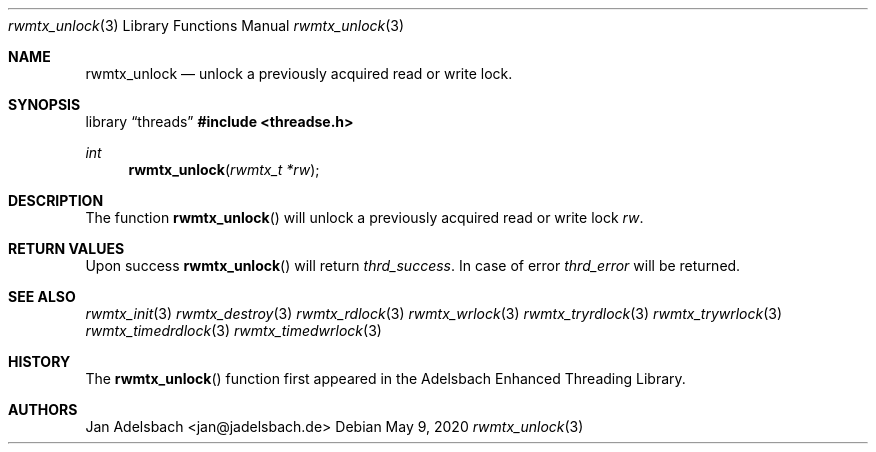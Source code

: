 .\" Copyright 2024, Adelsbach UG (haftungsbeschraenkt)
.\" Copyright 2014-2024, Jan Adelsbach <jan@jadelsbach.de>
.\"
.\" Permission is hereby granted, free of charge, to any person obtaining 
.\" a copy of this software and associated documentation files
.\" (the “Software”), 
.\" to deal in the Software without restriction, including without limitation 
.\" the rights to use, copy, modify, merge, publish, distribute, sublicense, 
.\" and/or sell copies of the Software, and to permit persons to whom the 
.\" Software is furnished to do so, subject to the following conditions:
.\" 
.\" The above copyright notice and this permission notice shall be included 
.\" in all copies or substantial portions of the Software.
.\"
.\" THE SOFTWARE IS PROVIDED “AS IS”, WITHOUT WARRANTY OF ANY KIND, EXPRESS 
.\" OR IMPLIED, INCLUDING BUT NOT LIMITED TO THE WARRANTIES OF MERCHANTABILITY, 
.\" FITNESS FOR A PARTICULAR PURPOSE AND NONINFRINGEMENT. IN NO EVENT SHALL THE 
.\" AUTHORS OR COPYRIGHT HOLDERS BE LIABLE FOR ANY CLAIM, DAMAGES OR OTHER 
.\" LIABILITY, WHETHER IN AN ACTION OF CONTRACT, TORT OR OTHERWISE, ARISING 
.\" FROM, OUT OF OR IN CONNECTION WITH THE SOFTWARE OR THE USE OR OTHER
.\" DEALINGS IN THE SOFTWARE.
.Dd $Mdocdate: May 9 2020 $
.Dt rwmtx_unlock 3
.Os
.Sh NAME
.Nm rwmtx_unlock
.Nd unlock a previously acquired read or write lock.
.Sh SYNOPSIS
.Lb threads
.In threadse.h
.Ft int
.Fn rwmtx_unlock "rwmtx_t *rw"
.Sh DESCRIPTION
The function
.Fn rwmtx_unlock
will unlock a previously acquired read or write lock
.Fa rw .
.Sh RETURN VALUES
Upon success
.Fn rwmtx_unlock
will return 
.Va thrd_success .
In case of error
.Va thrd_error
will be returned.
.Sh SEE ALSO
.Xr rwmtx_init 3
.Xr rwmtx_destroy 3
.Xr rwmtx_rdlock 3
.Xr rwmtx_wrlock 3
.Xr rwmtx_tryrdlock 3
.Xr rwmtx_trywrlock 3
.Xr rwmtx_timedrdlock 3
.Xr rwmtx_timedwrlock 3
.Sh HISTORY
The
.Fn rwmtx_unlock
function first appeared in the Adelsbach Enhanced Threading Library.
.Sh AUTHORS
Jan Adelsbach <jan@jadelsbach.de>
